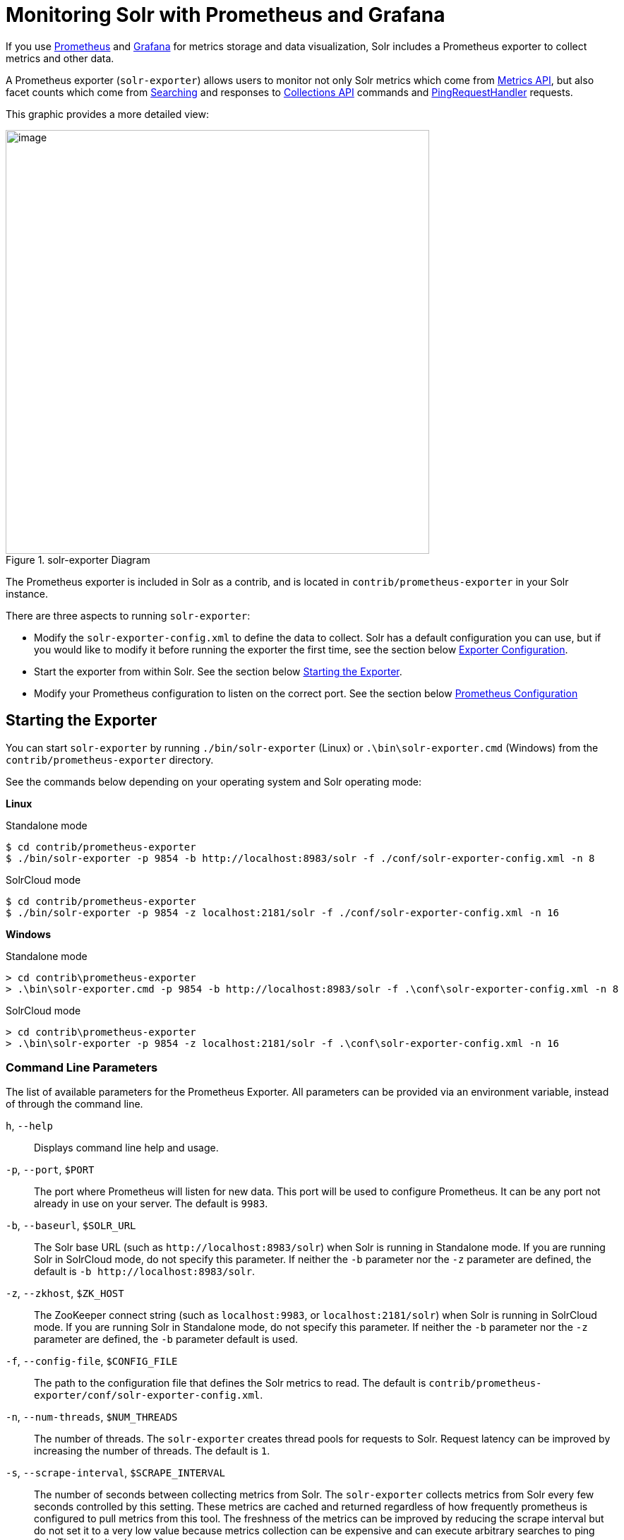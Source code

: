 = Monitoring Solr with Prometheus and Grafana
// Licensed to the Apache Software Foundation (ASF) under one
// or more contributor license agreements.  See the NOTICE file
// distributed with this work for additional information
// regarding copyright ownership.  The ASF licenses this file
// to you under the Apache License, Version 2.0 (the
// "License"); you may not use this file except in compliance
// with the License.  You may obtain a copy of the License at
//
//   http://www.apache.org/licenses/LICENSE-2.0
//
// Unless required by applicable law or agreed to in writing,
// software distributed under the License is distributed on an
// "AS IS" BASIS, WITHOUT WARRANTIES OR CONDITIONS OF ANY
// KIND, either express or implied.  See the License for the
// specific language governing permissions and limitations
// under the License.

If you use https://prometheus.io[Prometheus] and https://grafana.com[Grafana] for metrics storage and data visualization, Solr includes a Prometheus exporter to collect metrics and other data.

A Prometheus exporter (`solr-exporter`) allows users to monitor not only Solr metrics which come from <<metrics-reporting.adoc#metrics-api,Metrics API>>, but also facet counts which come from <<searching.adoc#,Searching>> and responses to <<collections-api.adoc#,Collections API>> commands and <<ping.adoc#,PingRequestHandler>> requests.

This graphic provides a more detailed view:

.solr-exporter Diagram
image::images/monitoring-solr-with-prometheus-and-grafana/solr-exporter-diagram.png[image,width=600]

The Prometheus exporter is included in Solr as a contrib, and is located in `contrib/prometheus-exporter` in your Solr instance.

There are three aspects to running `solr-exporter`:

* Modify the `solr-exporter-config.xml` to define the data to collect. Solr has a default configuration you can use, but if you would like to modify it before running the exporter the first time, see the section below <<Exporter Configuration>>.
* Start the exporter from within Solr. See the section below <<Starting the Exporter>>.
* Modify your Prometheus configuration to listen on the correct port. See the section below <<Prometheus Configuration>>

== Starting the Exporter
You can start `solr-exporter` by running `./bin/solr-exporter` (Linux) or `.\bin\solr-exporter.cmd` (Windows) from the `contrib/prometheus-exporter` directory.

See the commands below depending on your operating system and Solr operating mode:

[.dynamic-tabs]
--
[example.tab-pane#solr-exporter-linux]
====
[.tab-label]*Linux*

.Standalone mode
[source,bash]
----
$ cd contrib/prometheus-exporter
$ ./bin/solr-exporter -p 9854 -b http://localhost:8983/solr -f ./conf/solr-exporter-config.xml -n 8
----

.SolrCloud mode
[source,bash]
----
$ cd contrib/prometheus-exporter
$ ./bin/solr-exporter -p 9854 -z localhost:2181/solr -f ./conf/solr-exporter-config.xml -n 16
----
====

[example.tab-pane#solr-exporter-windows]
====
[.tab-label]*Windows*

.Standalone mode
[source,text]
----
> cd contrib\prometheus-exporter
> .\bin\solr-exporter.cmd -p 9854 -b http://localhost:8983/solr -f .\conf\solr-exporter-config.xml -n 8
----

.SolrCloud mode
[source,text]
----
> cd contrib\prometheus-exporter
> .\bin\solr-exporter -p 9854 -z localhost:2181/solr -f .\conf\solr-exporter-config.xml -n 16
----
====
--

=== Command Line Parameters

The list of available parameters for the Prometheus Exporter.
All parameters can be provided via an environment variable, instead of through the command line.

`h`, `--help`::
Displays command line help and usage.

`-p`, `--port`, `$PORT`::
The port where Prometheus will listen for new data. This port will be used to configure Prometheus.
It can be any port not already in use on your server. The default is `9983`.

`-b`, `--baseurl`, `$SOLR_URL`::
The Solr base URL (such as `\http://localhost:8983/solr`) when Solr is running in Standalone mode.
If you are running Solr in SolrCloud mode, do not specify this parameter.
If neither the `-b` parameter nor the `-z` parameter are defined, the default is `-b \http://localhost:8983/solr`.

`-z`, `--zkhost`, `$ZK_HOST`::
The ZooKeeper connect string (such as `localhost:9983`, or `localhost:2181/solr`) when Solr is running in SolrCloud mode.
If you are running Solr in Standalone mode, do not specify this parameter.
If neither the `-b` parameter nor the `-z` parameter are defined, the `-b` parameter default is used.

`-f`, `--config-file`, `$CONFIG_FILE`::
The path to the configuration file that defines the Solr metrics to read. The default is `contrib/prometheus-exporter/conf/solr-exporter-config.xml`.

`-n`, `--num-threads`, `$NUM_THREADS`::
The number of threads. The `solr-exporter` creates thread pools for requests to Solr. Request latency can be improved by increasing the number of threads. The default is `1`.

`-s`, `--scrape-interval`, `$SCRAPE_INTERVAL`::
The number of seconds between collecting metrics from Solr.
The `solr-exporter` collects metrics from Solr every few seconds controlled by this setting.
These metrics are cached and returned regardless of how frequently prometheus is configured to pull metrics from this tool.
The freshness of the metrics can be improved by reducing the scrape interval but do not set it to a very low value because metrics collection can be expensive and can execute arbitrary searches to ping Solr.
The default value is 60 seconds.

The Solr's metrics exposed by `solr-exporter` can be seen at: `\http://localhost:8983/solr/admin/metrics`.

=== Environment Variable Options

The `./bin` scripts provided with the Prometheus Exporter support the use of custom java options through the following environment variables:

`JAVA_HEAP`::
Sets the initial (`Xms`) and max (`Xmx`) Java heap size. The default is `512m`.

`JAVA_MEM`::
Custom java memory settings (e.g., `-Xms1g -Xmx2g`). This is ignored if `JAVA_HEAP` is provided.

`GC_TUNE`::
Custom Java garbage collection settings. The default is `-XX:+UseG1GC`.

`JAVA_OPTS`::
Extra JVM options.

`ZK_CREDS_AND_ACLS`::
Credentials for connecting to a ZooKeeper host that is protected with ACLs.
For more information on what to include in this variable, refer to the section <<zookeeper-access-control.adoc#zookeeper-acls-in-solr-scripts,ZooKeeper Access Control>> or the <<getting-metrics-from-a-secured-solrcloud,example below>>.

`CLASSPATH_PREFIX`::
Location of extra libraries to load when starting the `solr-exporter`.

All <<#command-line-parameters,command line parameters>> are able to be provided via environment variables when using the `./bin` scripts.

=== Getting Metrics from a Secured SolrCloud

Your SolrCloud might be secured by measures described in <<securing-solr.adoc#,Securing Solr>>.
The security configuration can be injected into `solr-exporter` using environment variables in a fashion similar to other clients using <<using-solrj.adoc#,SolrJ>>.
This is possible because the main script picks up <<Environment Variable Options>>  and passes them on to the Java process.

Example for a SolrCloud instance secured by <<basic-authentication-plugin.adoc#,Basic Authentication>>, <<enabling-ssl.adoc#,SSL>> and <<zookeeper-access-control.adoc#,ZooKeeper Access Control>>:

Suppose you have a file `basicauth.properties` with the Solr Basic-Auth credentials:

----
httpBasicAuthUser=myUser
httpBasicAuthPassword=myPassword
----

Then you can start the Exporter as follows (Linux).

[source,bash]
----
$ cd contrib/prometheus-exporter
$ export JAVA_OPTS="-Djavax.net.ssl.trustStore=truststore.p12 -Djavax.net.ssl.trustStorePassword=truststorePassword -Dsolr.httpclient.builder.factory=org.apache.solr.client.solrj.impl.PreemptiveBasicAuthClientBuilderFactory -Dsolr.httpclient.config=basicauth.properties"
$ export ZK_CREDS_AND_ACLS="-DzkCredentialsProvider=org.apache.solr.common.cloud.VMParamsSingleSetCredentialsDigestZkCredentialsProvider -DzkDigestUsername=readonly-user -DzkDigestPassword=zkUserPassword"
$ export CLASSPATH_PREFIX="../../server/solr-webapp/webapp/WEB-INF/lib/commons-codec-1.11.jar"
$ ./bin/solr-exporter -p 9854 -z zk1:2181,zk2:2181,zk3:2181 -f ./conf/solr-exporter-config.xml -n 16
----

Note: The Exporter needs the `commons-codec` library for SSL/BasicAuth, but does not bring it. Therefore the example reuses it from the Solr web app. Of course, you can use a different source.

== Exporter Configuration
The configuration for the `solr-exporter` defines the data to get from Solr. This includes the metrics, but can also include queries to the PingRequestHandler, the Collections API, and a query to any query request handler.

A default example configuration is in `contrib/prometheus-exporter/conf/solr-exporter-config.xml`. Below is a slightly shortened version of it:

[source,xml]
----
<config>

  <rules>

    <ping>
      <lst name="request">
        <lst name="query">
          <str name="path">/admin/ping</str>
        </lst>
        <arr name="jsonQueries">
          <str>
            . as $object | $object |
            (if $object.status == "OK" then 1.0 else 0.0 end) as $value |
            {
              name         : "solr_ping",
              type         : "GAUGE",
              help         : "See following URL: https://lucene.apache.org/solr/guide/ping.html",
              label_names  : [],
              label_values : [],
              value        : $value
            }
          </str>
        </arr>
      </lst>
    </ping>

    <metrics>
      <lst name="request">
        <lst name="query">
          <str name="path">/admin/metrics</str>
          <lst name="params">
            <str name="group">all</str>
            <str name="type">all</str>
            <str name="prefix"></str>
            <str name="property"></str>
          </lst>
        </lst>
        <arr name="jsonQueries">
          <!--
            jetty metrics
          -->
          <str>
            .metrics["solr.jetty"] | to_entries | .[] | select(.key | startswith("org.eclipse.jetty.server.handler.DefaultHandler")) | select(.key | endswith("xx-responses")) as $object |
            $object.key | split(".") | last | split("-") | first as $status |
            $object.value.count as $value |
            {
            name         : "solr_metrics_jetty_response_total",
            type         : "COUNTER",
            help         : "See following URL: https://lucene.apache.org/solr/guide/metrics-reporting.html",
            label_names  : ["status"],
            label_values : [$status],
            value        : $value
            }
          </str>
...
        </arr>
      </lst>
    </metrics>

    <collections>
      <lst name="request">
        <lst name="query">
          <str name="path">/admin/collections</str>
          <lst name="params">
            <str name="action">CLUSTERSTATUS</str>
          </lst>
        </lst>
        <arr name="jsonQueries">
          <str>
            .cluster.live_nodes | length as $value|
            {
              name         : "solr_collections_live_nodes",
              type         : "GAUGE",
              help         : "See following URL: https://lucene.apache.org/solr/guide/collections-api.html#clusterstatus",
              label_names  : [],
              label_values : [],
              value        : $value
            }
          </str>
...
        </arr>
      </lst>
    </collections>

    <search>
      <lst name="request">
        <lst name="query">
          <str name="collection">collection1</str>
          <str name="path">/select</str>
          <lst name="params">
            <str name="q">*:*</str>
            <str name="start">0</str>
            <str name="rows">0</str>
            <str name="json.facet">
              {
                category: {
                  type: terms,
                  field: cat
                }
              }
            </str>
          </lst>
        </lst>
        <arr name="jsonQueries">
          <str>
            .facets.category.buckets[] as $object |
            $object.val as $term |
            $object.count as $value |
            {
              name         : "solr_facets_category",
              type         : "GAUGE",
              help         : "Category facets",
              label_names  : ["term"],
              label_values : [$term],
              value        : $value
            }
          </str>
        </arr>
      </lst>
    </search>

  </rules>

</config>
----

=== Configuration Tags and Elements
The `solr-exporter` works by making a request to Solr according to the definitions in the configuration file, scraping the response, and converting it to a JSON structure Prometheus can understand. The configuration file defines the elements to request, how to scrape them, and where to place the extracted data in the JSON template.

The `solr-exporter` configuration file always starts and closes with two simple elements:

[source,xml]
----
<config>
  <rules>

  </rules>
</config>
----

Between these elements, the data the `solr-exporter` should request is defined. There are several possible types of requests to make:

[horizontal]
`<ping>`:: Scrape the response to a <<ping.adoc#,PingRequestHandler>> request.
`<metrics>`:: Scrape the response to a <<metrics-reporting.adoc#metrics-api,Metrics API>> request.
`<collections>`:: Scrape the response to a <<collections-api.adoc#,Collections API>> request.
`<search>`:: Scrape the response to a <<searching.adoc#,search>> request.

Within each of these types, we need to define the query and how to work with the response. To do this, we define two additional elements:

`<query>`::
Defines the query parameter(s) used for the request. This section uses several additional properties to define your query:

`collection`::: The collection to issue the query against. Only used in SolrCloud mode.
`core`::: The core to issue the query against. Only used in Standalone mode.
`path`::: The path to the query endpoint where the request will be sent. Examples include `admin/metrics` or `/select` or `admin/collections`.
`params`::: Additional query parameters. These will vary depending on the request type and the endpoint. For example, if using the Metrics endpoint, you can add parameters to limit the query to a certain group and/or prefix. If you're using the Collections API, the command you want to use would be a parameter.

`<jsonQueries>`::
This is an array that defines one or more JSON Queries in jq syntax. For more details about how to structure these queries, see https://stedolan.github.io/jq/manual/[the jq user manual].
+
A jq query has to output JSON in the following format:
+
[source,json]
----
{
  "name": "solr_ping",
  "type": "GAUGE",
  "help": "See following URL: https://lucene.apache.org/solr/guide/ping.html",
  "label_names": ["base_url","core"],
  "label_values": ["http://localhost:8983/solr","collection1"],
  "value": 1.0
}
----

See the section <<Exposition Format>> below for information about what information should go into each property, and an example of how the above example is translated for Prometheus.

=== Exposition Format

The `solr-exporter` converts the JSON to the following exposition format:

[source,plain]
----
# TYPE <name> <type>
# HELP <name> <help>
<name>{<label_names[0]>=<label_values[0]>,<label_names[1]>=<labelvalues[1]>,...} <value>
----

The following parameters should be set:

`name`::
The metric name to set. For more details, see https://prometheus.io/docs/practices/naming/[Prometheus naming best practices].

`type`::
The type of the metric, can be `COUNTER`, `GAUGE`, `SUMMARY`, `HISTOGRAM` or `UNTYPED`. For more details, see https://prometheus.io/docs/concepts/metric_types/[Prometheus metric types].

`help`::
Help text for the metric.

`label_names`::
Label names for the metric. For more details, see https://prometheus.io/docs/practices/naming/[Prometheus naming best practices].

`label_values`::
Label values for the metric. For more details, see https://prometheus.io/docs/practices/naming/[Prometheus naming best practices].

`value`::
Value for the metric. Value must be set to Double type.

For example, `solr-exporter` converts the JSON in the previous section to the following:

[source,plain]
----
# TYPE solr_ping gauge
# HELP solr_ping See following URL: https://lucene.apache.org/solr/guide/ping.html
solr_ping{base_url="http://localhost:8983/solr",core="collection1"} 1.0
----

== Prometheus Configuration

Prometheus is a separate server that you need to download and deploy.   More information can be found at the Prometheus https://prometheus.io/docs/prometheus/latest/getting_started/[Getting Started] page.

In order for Prometheus to know about the `solr-exporter`, the listen address must be added to the Prometheus server's `prometheus.yml` configuration file, as in this example:

[source,plain]
----
scrape_configs:
  - job_name: 'solr'
    static_configs:
      - targets: ['localhost:9854']
----

If you already have a section for `scrape_configs`, you can add the `job_name` and other values in the same section.

When you apply the settings to Prometheus, it will start to pull Solr's metrics from `solr-exporter`.

You can test that the Prometheus server, `solr-exporter`, and Solr are working together by browsing to http://localhost:9090 and
doing a query for `solr_ping` metric in the Prometheus GUI:

.Prometheus Solr Ping expression
image::images/monitoring-solr-with-prometheus-and-grafana/prometheus-solr-ping.png[image,width=800]



== Sample Grafana Dashboard

Grafana is another separate server that you need to download and deploy.   More information can be found on the Grafana https://grafana.com/docs/grafana/latest/[Documentation] site.
Grafana consumes data from many sources, including the Prometheus server that you previously set up.

A Grafana sample dashboard is provided in the following JSON file: `contrib/prometheus-exporter/conf/grafana-solr-dashboard.json`.
You can place this with your other Grafana dashboard configurations and modify it as necessary depending on any customization you've done for the `solr-exporter` configuration.

TIP: You can directly import the Solr dashboard https://grafana.com/grafana/dashboards/12456[via grafana.com] by using the Import function with the dashboard id `12456`.

This screenshot shows what it might look like:

.Grafana Dashboard
image::images/monitoring-solr-with-prometheus-and-grafana/grafana-solr-dashboard.png[image,width=800]
